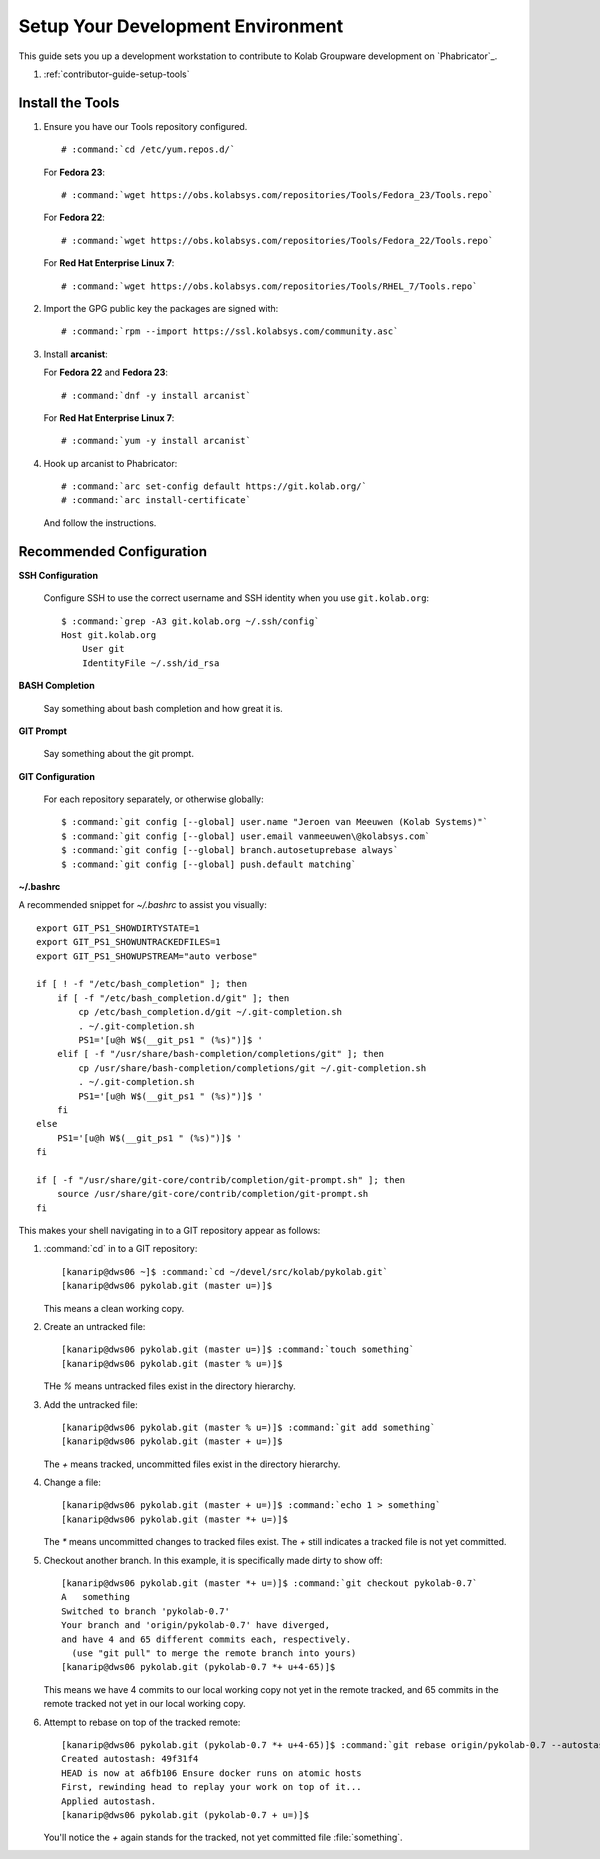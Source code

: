 .. _contributor-guide-setup-your-development-environment:

==================================
Setup Your Development Environment
==================================

This guide sets you up a development workstation to contribute to Kolab
Groupware development on `Phabricator`_.

#.  :ref:`contributor-guide-setup-tools`

.. _contributor-guide-setup-tools:

Install the Tools
=================

#.  Ensure you have our Tools repository configured.

    .. parsed-literal::

        # :command:`cd /etc/yum.repos.d/`

    For **Fedora 23**:

    .. parsed-literal::

        # :command:`wget https://obs.kolabsys.com/repositories/Tools/Fedora_23/Tools.repo`

    For **Fedora 22**:

    .. parsed-literal::

        # :command:`wget https://obs.kolabsys.com/repositories/Tools/Fedora_22/Tools.repo`

    For **Red Hat Enterprise Linux 7**:

    .. parsed-literal::

        # :command:`wget https://obs.kolabsys.com/repositories/Tools/RHEL_7/Tools.repo`

#.  Import the GPG public key the packages are signed with:

    .. parsed-literal::

        # :command:`rpm --import https://ssl.kolabsys.com/community.asc`

#.  Install **arcanist**:

    For **Fedora 22** and **Fedora 23**:

    .. parsed-literal::

        # :command:`dnf -y install arcanist`

    For **Red Hat Enterprise Linux 7**:

    .. parsed-literal::

        # :command:`yum -y install arcanist`

#.  Hook up arcanist to Phabricator:

    .. parsed-literal::

        # :command:`arc set-config default https://git.kolab.org/`
        # :command:`arc install-certificate`

    And follow the instructions.

.. _contributor-guide-setup-recommended-configuration:

Recommended Configuration
=========================

**SSH Configuration**

    Configure SSH to use the correct username and SSH identity when you use
    ``git.kolab.org``:

    .. parsed-literal::

        $ :command:`grep -A3 git.kolab.org ~/.ssh/config`
        Host git.kolab.org
            User git
            IdentityFile ~/.ssh/id_rsa

**BASH Completion**

    Say something about bash completion and how great it is.

**GIT Prompt**

    Say something about the git prompt.

**GIT Configuration**

    For each repository separately, or otherwise globally:

    .. parsed-literal::

        $ :command:`git config [--global] user.name "Jeroen van Meeuwen (Kolab Systems)"`
        $ :command:`git config [--global] user.email vanmeeuwen\@kolabsys.com`
        $ :command:`git config [--global] branch.autosetuprebase always`
        $ :command:`git config [--global] push.default matching`

**~/.bashrc**

A recommended snippet for `~/.bashrc` to assist you visually:

.. parsed-literal::

    export GIT_PS1_SHOWDIRTYSTATE=1
    export GIT_PS1_SHOWUNTRACKEDFILES=1
    export GIT_PS1_SHOWUPSTREAM="auto verbose"

    if [ ! -f "/etc/bash_completion" ]; then
        if [ -f "/etc/bash_completion.d/git" ]; then
            cp /etc/bash_completion.d/git ~/.git-completion.sh
            . ~/.git-completion.sh
            PS1='[\u\@\h \W$(__git_ps1 " (%s)")]\$ '
        elif [ -f "/usr/share/bash-completion/completions/git" ]; then
            cp /usr/share/bash-completion/completions/git ~/.git-completion.sh
            . ~/.git-completion.sh
            PS1='[\u\@\h \W$(__git_ps1 " (%s)")]\$ '
        fi
    else
        PS1='[\u\@\h \W$(__git_ps1 " (%s)")]\$ '
    fi

    if [ -f "/usr/share/git-core/contrib/completion/git-prompt.sh" ]; then
        source /usr/share/git-core/contrib/completion/git-prompt.sh
    fi

This makes your shell navigating in to a GIT repository appear as follows:

#.  :command:`cd` in to a GIT repository:

    .. parsed-literal::

        [kanarip\@dws06 ~]$ :command:`cd ~/devel/src/kolab/pykolab.git`
        [kanarip\@dws06 pykolab.git (master u=)]$

    This means a clean working copy.

#.  Create an untracked file:

    .. parsed-literal::

        [kanarip\@dws06 pykolab.git (master u=)]$ :command:`touch something`
        [kanarip\@dws06 pykolab.git (master % u=)]$

    THe `%` means untracked files exist in the directory hierarchy.

#.  Add the untracked file:

    .. parsed-literal::

        [kanarip\@dws06 pykolab.git (master % u=)]$ :command:`git add something`
        [kanarip\@dws06 pykolab.git (master + u=)]$

    The `+` means tracked, uncommitted files exist in the directory hierarchy.

#.  Change a file:

    .. parsed-literal::

        [kanarip\@dws06 pykolab.git (master + u=)]$ :command:`echo 1 > something`
        [kanarip\@dws06 pykolab.git (master \*+ u=)]$

    The `*` means uncommitted changes to tracked files exist. The `+` still
    indicates a tracked file is not yet committed.

#.  Checkout another branch. In this example, it is specifically made dirty to
    show off:

    .. parsed-literal::

        [kanarip\@dws06 pykolab.git (master \*+ u=)]$ :command:`git checkout pykolab-0.7`
        A   something
        Switched to branch 'pykolab-0.7'
        Your branch and 'origin/pykolab-0.7' have diverged,
        and have 4 and 65 different commits each, respectively.
          (use "git pull" to merge the remote branch into yours)
        [kanarip\@dws06 pykolab.git (pykolab-0.7 \*+ u+4-65)]$

    This means we have 4 commits to our local working copy not yet in the
    remote tracked, and 65 commits in the remote tracked not yet in our local
    working copy.

#.  Attempt to rebase on top of the tracked remote:

    .. parsed-literal::

        [kanarip\@dws06 pykolab.git (pykolab-0.7 \*+ u+4-65)]$ :command:`git rebase origin/pykolab-0.7 --autostash`
        Created autostash: 49f31f4
        HEAD is now at a6fb106 Ensure docker runs on atomic hosts
        First, rewinding head to replay your work on top of it...
        Applied autostash.
        [kanarip\@dws06 pykolab.git (pykolab-0.7 + u=)]$

    You'll notice the `+` again stands for the tracked, not yet committed file
    :file:`something`.

